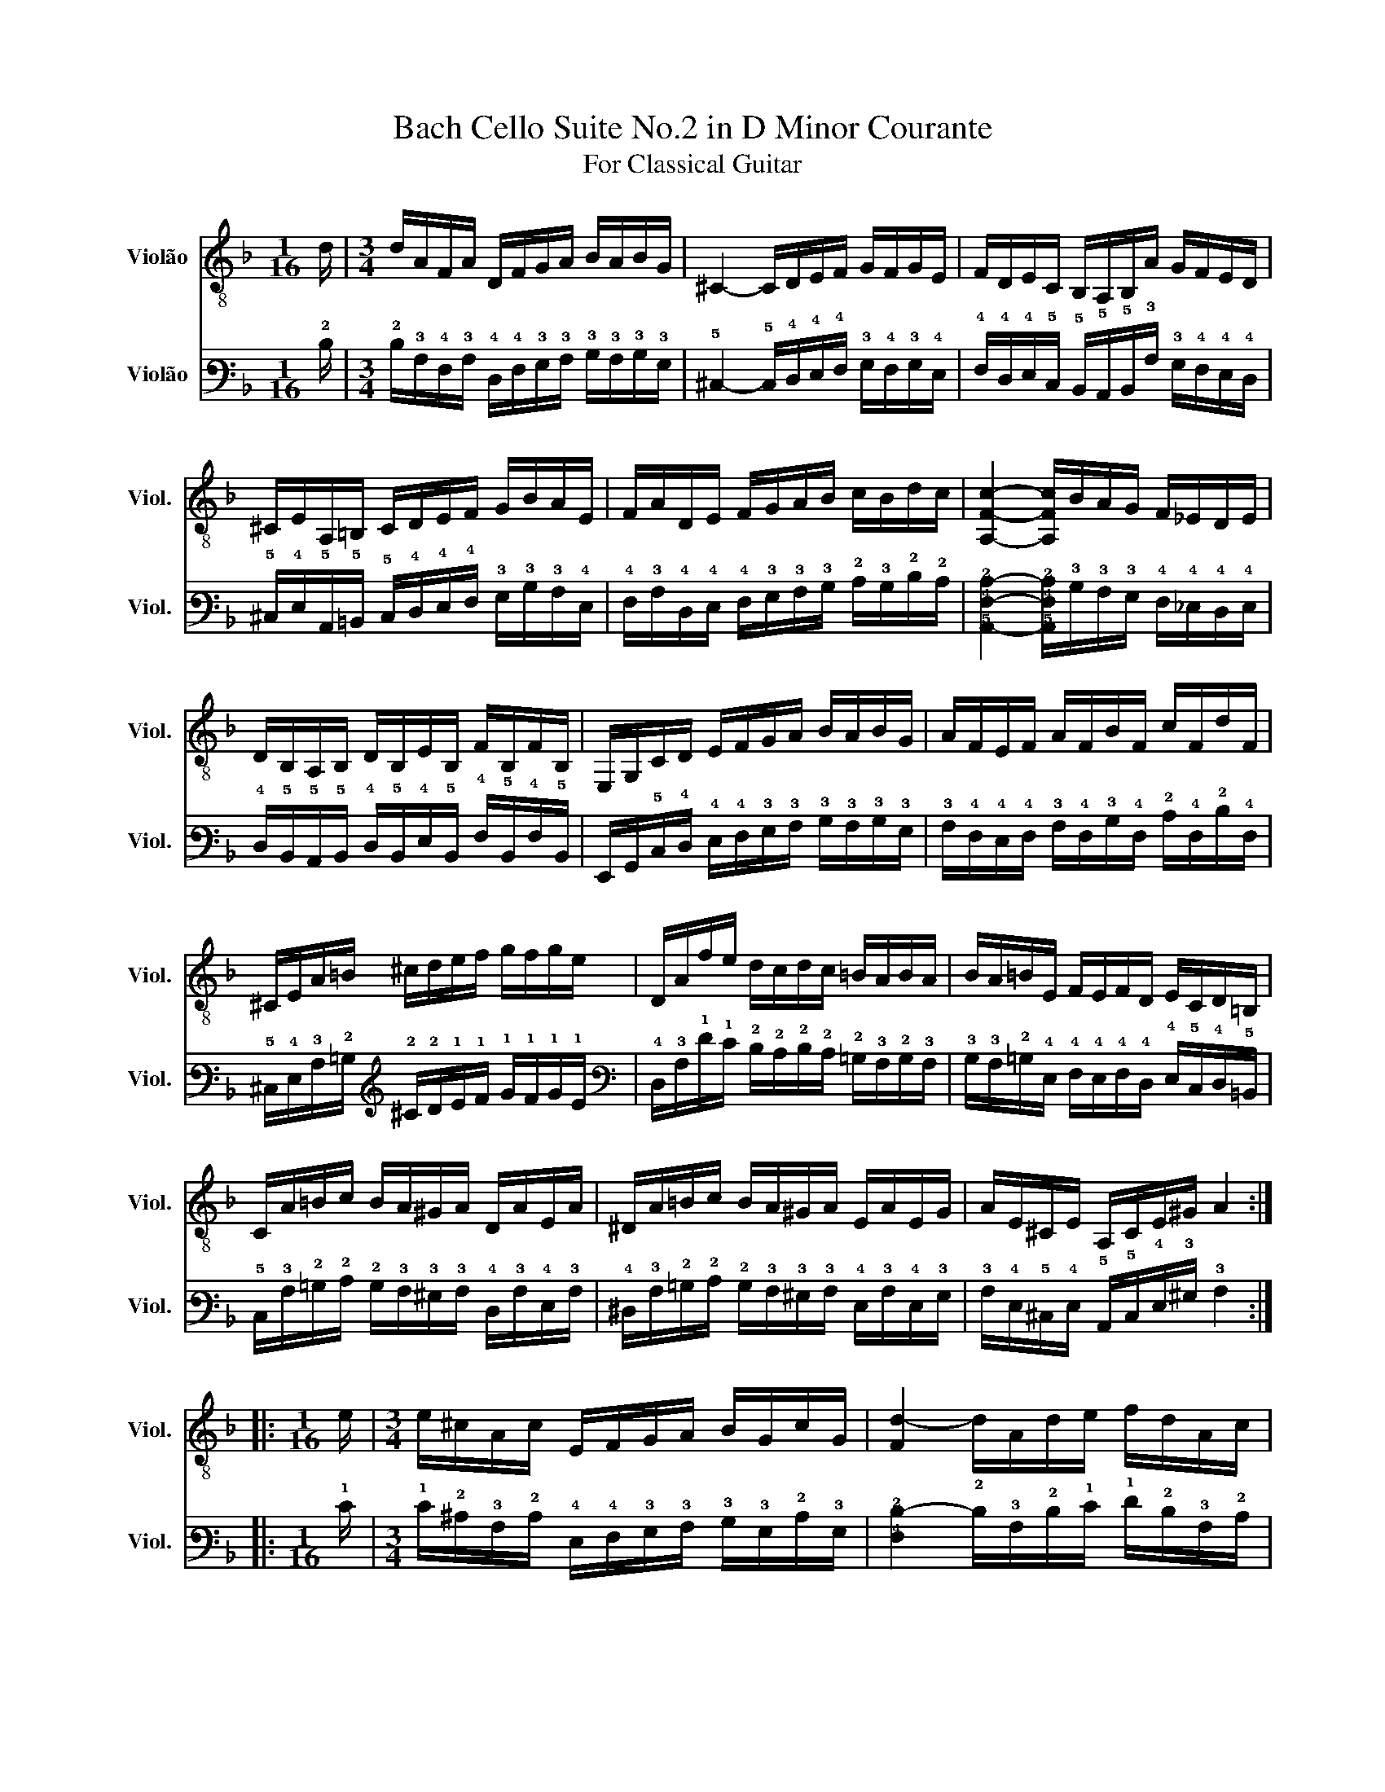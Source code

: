 X:1
T:Bach Cello Suite No.2 in D Minor Courante
T:For Classical Guitar
%%score 1 2
L:1/8
M:1/16
K:F
V:1 treble-8 nm="Violão" snm="Viol."
V:2 tab stafflines=6 strings=E2,A2,D3,G3,B3,E4 nm="Violão" snm="Viol."
V:1
 d/ |[M:3/4] d/A/F/A/ D/F/G/A/ B/A/B/G/ | ^C2- C/D/E/F/ G/F/G/E/ | F/D/E/C/ B,/A,/B,/A/ G/F/E/D/ | %4
 ^C/E/A,/=B,/ C/D/E/F/ G/B/A/E/ | F/A/D/E/ F/G/A/B/ c/B/d/c/ | [A,Fc]2- [A,Fc]/B/A/G/ F/_E/D/E/ | %7
 D/B,/A,/B,/ D/B,/E/B,/ F/B,/F/B,/ | E,/G,/C/D/ E/F/G/A/ B/A/B/G/ | A/F/E/F/ A/F/B/F/ c/F/d/F/ | %10
 ^C/E/A/=B/ ^c/d/e/f/ g/f/g/e/ | D/A/f/e/ d/c/d/c/ =B/A/B/A/ | B/A/=B/E/ F/E/F/D/ E/C/D/=B,/ | %13
 C/A/=B/c/ B/A/^G/A/ D/A/E/A/ | ^D/A/=B/c/ B/A/^G/A/ E/A/E/G/ | A/E/^C/E/ A,/C/E/^G/ A2 :: %16
[M:1/16] e/ |[M:3/4] e/^c/A/c/ E/F/G/A/ B/G/c/G/ | [Fd-]2 d/A/d/e/ f/d/A/c/ | %19
 =B/F/D/F/ G,/D/F/G/ B/F/d/F/ | E/G/C/D/ E/F/G/A/ B/d/c/G/ | A/c/B/A/ G/F/_E/D/ E/c/F/E/ | %22
 [B,D-]2 D/E/F/G/ A/B/c/d/ | E/B,/A,/G,/ A,/F/G,/F,/ E,/G,/F/E/ | F/A/B/A/ G/F/E/F/ G/E/F/D/ | %25
 ^C/G/=B,/G/ A,/G/B,/G/ C/G/A,/G/ | F/D/F/A/ d/A/d/e/ f/B/F/D/ | G,/D/G/A/ B/g/A/f/ G/e/F/d/ | %28
 ^c/d/e/c/ A/c/B/c/ A/c/G/c/ | F/d/e/f/ e/d/^c/d/ G/d/A/d/ | B/d/e/f/ e/d/^c/d/ B/d/A/d/ | %31
 ^G/d/e/f/ e/d/^c/d/ A/d/A/c/ | e/=B/G/B/ E/G/=B,/E/ E,2 :| %33
V:2
 !2!D/ |[M:3/4] !2!D/!3!A,/!4!F,/!3!A,/ !4!D,/!4!F,/!3!G,/!3!A,/ !3!B,/!3!A,/!3!B,/!3!G,/ | %2
 !5!^C,2- !5!C,/!4!D,/!4!E,/!4!F,/ !3!G,/!4!F,/!3!G,/!4!E,/ | %3
 !4!F,/!4!D,/!4!E,/!5!C,/ !5!B,,/!5!A,,/!5!B,,/!3!A,/ !3!G,/!4!F,/!4!E,/!4!D,/ | %4
 !5!^C,/!4!E,/!5!A,,/!5!=B,,/ !5!C,/!4!D,/!4!E,/!4!F,/ !3!G,/!3!B,/!3!A,/!4!E,/ | %5
 !4!F,/!3!A,/!4!D,/!4!E,/ !4!F,/!3!G,/!3!A,/!3!B,/ !2!C/!3!B,/!2!D/!2!C/ | %6
 [!5!A,,!4!F,!2!C]2- [!5!A,,!4!F,!2!C]/!3!B,/!3!A,/!3!G,/ !4!F,/!4!_E,/!4!D,/!4!E,/ | %7
 !4!D,/!5!B,,/!5!A,,/!5!B,,/ !4!D,/!5!B,,/!4!E,/!5!B,,/ !4!F,/!5!B,,/!4!F,/!5!B,,/ | %8
 !6!E,,/!6!G,,/!5!C,/!4!D,/ !4!E,/!4!F,/!3!G,/!3!A,/ !3!B,/!3!A,/!3!B,/!3!G,/ | %9
 !3!A,/!4!F,/!4!E,/!4!F,/ !3!A,/!4!F,/!3!B,/!4!F,/ !2!C/!4!F,/!2!D/!4!F,/ | %10
 !5!^C,/!4!E,/!3!A,/!2!=B,/ !2!^C/!2!D/!1!E/!1!F/ !1!G/!1!F/!1!G/!1!E/ | %11
 !4!D,/!3!A,/!1!F/!1!E/ !2!D/!2!C/!2!D/!2!C/ !2!=B,/!3!A,/!2!B,/!3!A,/ | %12
 !3!B,/!3!A,/!2!=B,/!4!E,/ !4!F,/!4!E,/!4!F,/!4!D,/ !4!E,/!5!C,/!4!D,/!5!=B,,/ | %13
 !5!C,/!3!A,/!2!=B,/!2!C/ !2!B,/!3!A,/!3!^G,/!3!A,/ !4!D,/!3!A,/!4!E,/!3!A,/ | %14
 !4!^D,/!3!A,/!2!=B,/!2!C/ !2!B,/!3!A,/!3!^G,/!3!A,/ !4!E,/!3!A,/!4!E,/!3!G,/ | %15
 !3!A,/!4!E,/!5!^C,/!4!E,/ !5!A,,/!5!C,/!4!E,/!3!^G,/ !3!A,2 ::[M:1/16] !1!E/ | %17
[M:3/4] !1!E/!2!^C/!3!A,/!2!C/ !4!E,/!4!F,/!3!G,/!3!A,/ !3!B,/!3!G,/!2!C/!3!G,/ | %18
 [!4!F,!2!D-]2 !2!D/!3!A,/!2!D/!1!E/ !1!F/!2!D/!3!A,/!2!C/ | %19
 !2!=B,/!4!F,/!4!D,/!4!F,/ !6!G,,/!4!D,/!4!F,/!3!G,/ !2!B,/!4!F,/!2!D/!4!F,/ | %20
 !4!E,/!3!G,/!5!C,/!4!D,/ !4!E,/!4!F,/!3!G,/!3!A,/ !3!B,/!2!D/!2!C/!3!G,/ | %21
 !3!A,/!2!C/!3!B,/!3!A,/ !3!G,/!4!F,/!4!_E,/!4!D,/ !4!E,/!2!C/!4!F,/!4!E,/ | %22
 [!5!B,,!4!D,-]2 !4!D,/!4!E,/!4!F,/!3!G,/ !3!A,/!3!B,/!2!C/!2!D/ | %23
 !4!E,/!5!B,,/!5!A,,/!6!G,,/ !5!A,,/!4!F,/!6!G,,/!6!F,,/ !6!E,,/!6!G,,/!4!F,/!4!E,/ | %24
 !4!F,/!3!A,/!3!B,/!3!A,/ !3!G,/!4!F,/!4!E,/!4!F,/ !3!G,/!4!E,/!4!F,/!4!D,/ | %25
 !5!^C,/!3!G,/!5!=B,,/!3!G,/ !5!A,,/!3!G,/!5!B,,/!3!G,/ !5!C,/!3!G,/!5!A,,/!3!G,/ | %26
 !4!F,/!4!D,/!4!F,/!3!A,/ !2!D/!3!A,/!2!D/!1!E/ !1!F/!3!B,/!4!F,/!4!D,/ | %27
 !6!G,,/!4!D,/!3!G,/!3!A,/ !3!B,/!1!G/!3!A,/!1!F/ !3!G,/!1!E/!4!F,/!2!D/ | %28
 !2!^C/!2!D/!1!E/!2!C/ !3!A,/!2!C/!3!B,/!2!C/ !3!A,/!2!C/!3!G,/!2!C/ | %29
 !4!F,/!2!D/!1!E/!1!F/ !1!E/!2!D/!2!^C/!2!D/ !3!G,/!2!D/!3!A,/!2!D/ | %30
 !3!B,/!2!D/!1!E/!1!F/ !1!E/!2!D/!2!^C/!2!D/ !3!B,/!2!D/!3!A,/!2!D/ | %31
 !3!^G,/!2!D/!1!E/!1!F/ !1!E/!2!D/!2!^C/!2!D/ !3!A,/!2!D/!3!A,/!2!C/ | %32
 !1!E/!2!=B,/!3!G,/!2!B,/ !4!E,/!3!G,/!5!=B,,/!4!E,/ !6!E,,2 :| %33

